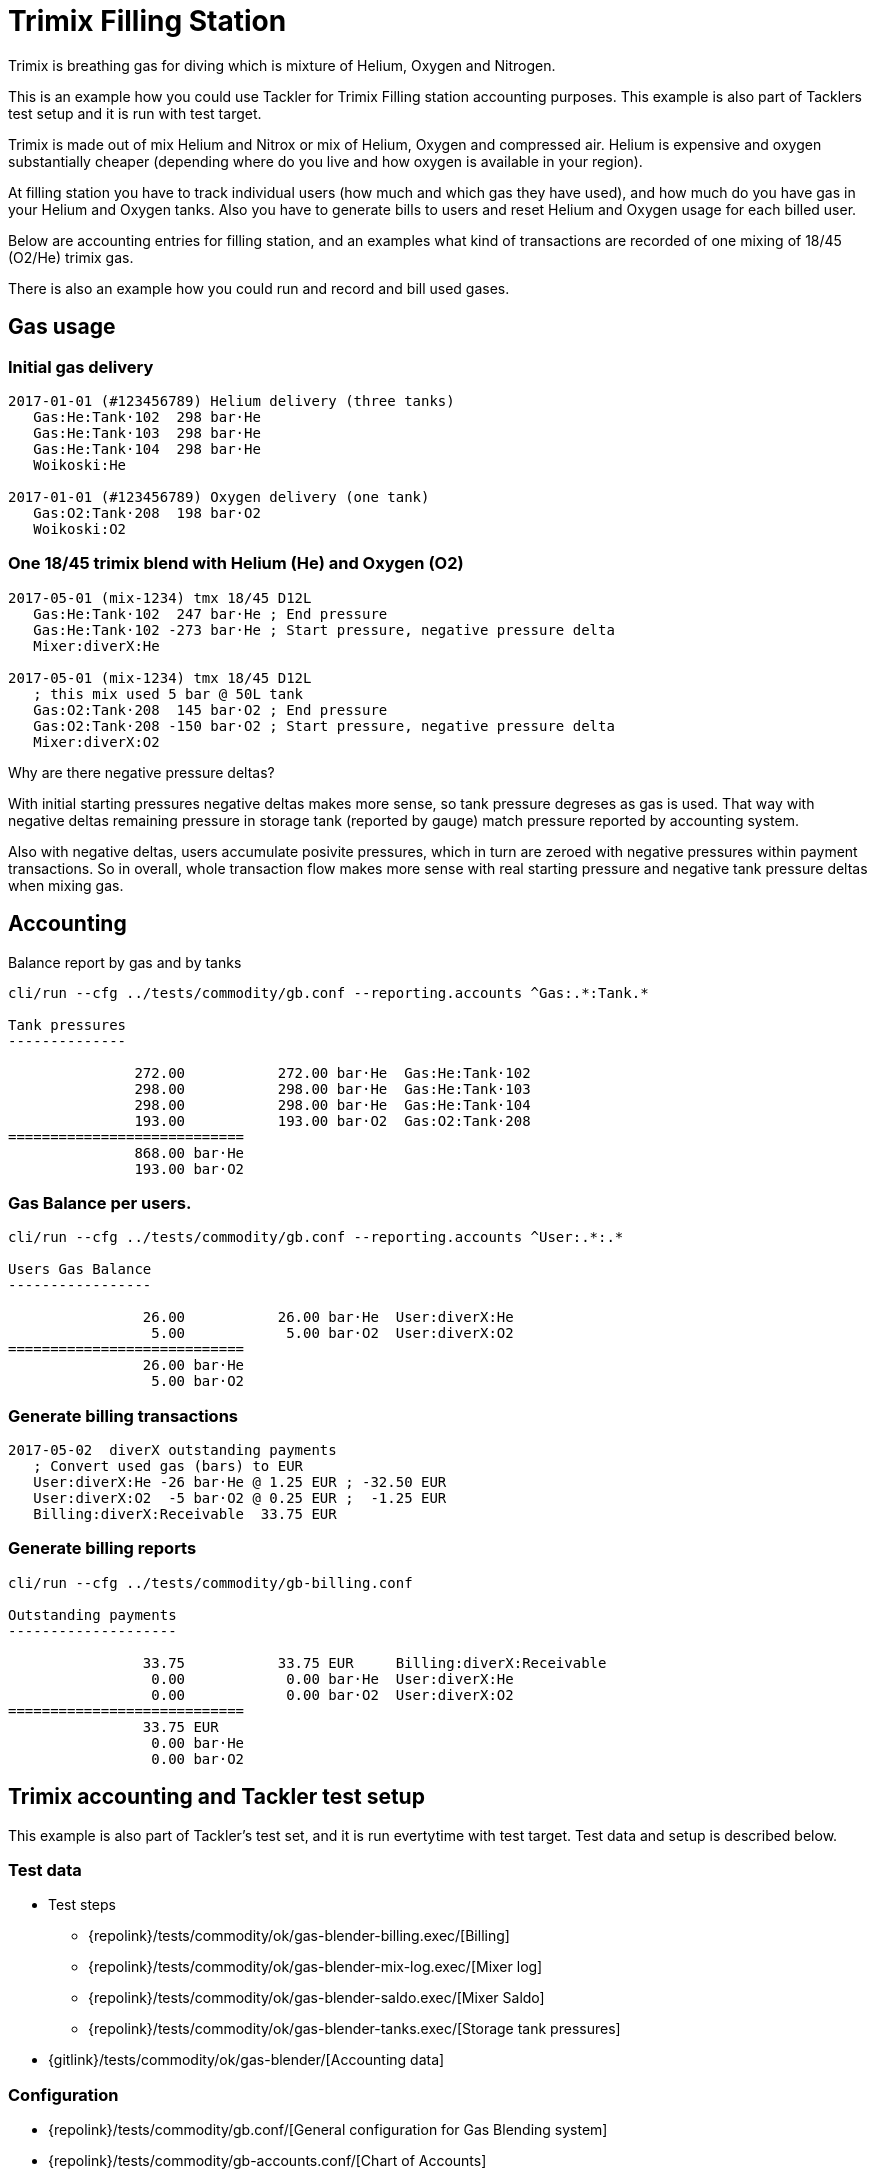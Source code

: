 = Trimix Filling Station

Trimix is breathing gas for diving which is mixture of Helium, Oxygen and Nitrogen.

This is an example how you could use Tackler for Trimix Filling station accounting purposes. 
This example is also part of Tacklers test setup and it is run with test target.

Trimix is made out of mix Helium and Nitrox or mix of Helium, Oxygen and compressed air. 
Helium is expensive and oxygen substantially cheaper (depending where do you live 
and how oxygen is available in your region).

At filling station you have to track individual users (how much and which gas they have used),
and how much do you have gas in your Helium and Oxygen tanks. Also you have to generate bills 
to users and reset Helium and Oxygen usage for each billed user.

Below are accounting entries for filling station, and an examples what kind of transactions
are recorded of one mixing of 18/45 (O2/He) trimix gas.

There is also an example how you could run and record and bill used gases.

== Gas usage

=== Initial gas delivery

....
2017-01-01 (#123456789) Helium delivery (three tanks)
   Gas:He:Tank·102  298 bar·He
   Gas:He:Tank·103  298 bar·He
   Gas:He:Tank·104  298 bar·He
   Woikoski:He

2017-01-01 (#123456789) Oxygen delivery (one tank)
   Gas:O2:Tank·208  198 bar·O2
   Woikoski:O2
....


=== One 18/45 trimix blend with Helium (He) and Oxygen (O2)

....
2017-05-01 (mix-1234) tmx 18/45 D12L
   Gas:He:Tank·102  247 bar·He ; End pressure
   Gas:He:Tank·102 -273 bar·He ; Start pressure, negative pressure delta
   Mixer:diverX:He

2017-05-01 (mix-1234) tmx 18/45 D12L
   ; this mix used 5 bar @ 50L tank
   Gas:O2:Tank·208  145 bar·O2 ; End pressure
   Gas:O2:Tank·208 -150 bar·O2 ; Start pressure, negative pressure delta
   Mixer:diverX:O2
....

Why are there negative pressure deltas?

With initial starting pressures negative deltas makes more sense, 
so tank pressure degreses as gas is used. That way with negative deltas 
remaining pressure in storage tank (reported by gauge) match pressure
reported by accounting system.

Also with negative deltas, users accumulate posivite pressures, which in turn are 
zeroed with negative pressures within payment transactions.  So in overall, 
whole transaction flow makes more sense with real starting pressure 
and negative tank pressure deltas when mixing gas.


== Accounting

Balance report by gas and by tanks

....
cli/run --cfg ../tests/commodity/gb.conf --reporting.accounts ^Gas:.*:Tank.*

Tank pressures
--------------

               272.00           272.00 bar·He  Gas:He:Tank·102
               298.00           298.00 bar·He  Gas:He:Tank·103
               298.00           298.00 bar·He  Gas:He:Tank·104
               193.00           193.00 bar·O2  Gas:O2:Tank·208
============================
               868.00 bar·He
               193.00 bar·O2
....


=== Gas Balance per users.

....
cli/run --cfg ../tests/commodity/gb.conf --reporting.accounts ^User:.*:.*

Users Gas Balance
-----------------

                26.00           26.00 bar·He  User:diverX:He
                 5.00            5.00 bar·O2  User:diverX:O2
============================
                26.00 bar·He
                 5.00 bar·O2
....

=== Generate billing transactions

....
2017-05-02  diverX outstanding payments
   ; Convert used gas (bars) to EUR
   User:diverX:He -26 bar·He @ 1.25 EUR ; -32.50 EUR
   User:diverX:O2  -5 bar·O2 @ 0.25 EUR ;  -1.25 EUR
   Billing:diverX:Receivable  33.75 EUR
....


=== Generate billing reports

....
cli/run --cfg ../tests/commodity/gb-billing.conf

Outstanding payments
--------------------

                33.75           33.75 EUR     Billing:diverX:Receivable
                 0.00            0.00 bar·He  User:diverX:He
                 0.00            0.00 bar·O2  User:diverX:O2
============================
                33.75 EUR
                 0.00 bar·He
                 0.00 bar·O2
....


== Trimix accounting and Tackler test setup

This example is also part of Tackler's test set, and it is run evertytime with test target.
Test data and setup is described below.

=== Test data

* Test steps
** {repolink}/tests/commodity/ok/gas-blender-billing.exec/[Billing]
** {repolink}/tests/commodity/ok/gas-blender-mix-log.exec/[Mixer log]
** {repolink}/tests/commodity/ok/gas-blender-saldo.exec/[Mixer Saldo]
** {repolink}/tests/commodity/ok/gas-blender-tanks.exec/[Storage tank pressures]
* {gitlink}/tests/commodity/ok/gas-blender/[Accounting data]

=== Configuration

* {repolink}/tests/commodity/gb.conf/[General configuration for Gas Blending system]
* {repolink}/tests/commodity/gb-accounts.conf/[Chart of Accounts]
* {repolink}/tests/commodity/gb-billing.conf/[Configuration for billing reports]


=== Reports

Example reports

* {repolink}/tests/commodity/ok/gas-blender-tanks.ref.bal.txt/[Tank pressures]
* {repolink}/tests/commodity/ok/gas-blender-saldo.ref.bal.txt/[Used gas by divers]
* {repolink}/tests/commodity/ok/gas-blender-mix-log.ref.reg.txt/[Gas Blending entries (register)]
* {repolink}/tests/commodity/ok/gas-blender-billing.ref.bal.txt/[Billing statement]



